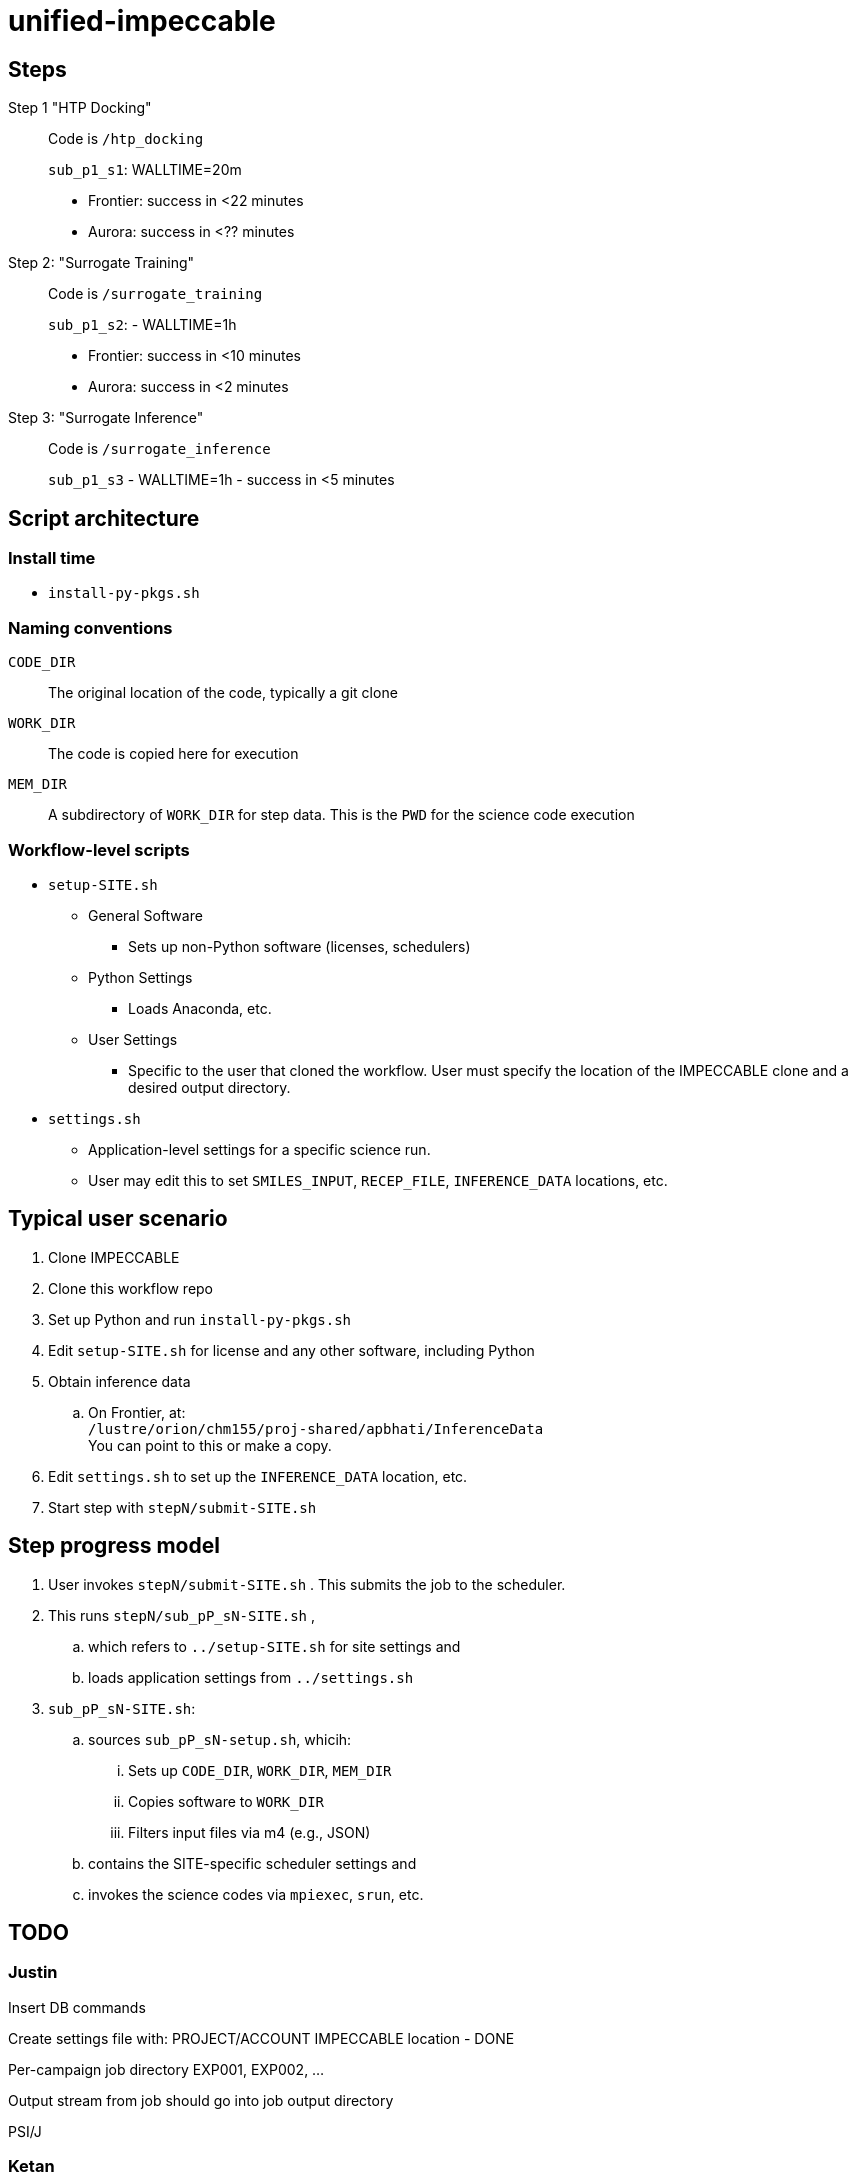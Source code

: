 = unified-impeccable

== Steps

Step 1 "HTP Docking"::
Code is `/htp_docking`
+
`sub_p1_s1`: WALLTIME=20m
+
* Frontier: success in <22 minutes
* Aurora:   success in <?? minutes

Step 2: "Surrogate Training"::
Code is `/surrogate_training`
+
`sub_p1_s2`: - WALLTIME=1h
+
* Frontier: success in <10 minutes
* Aurora:   success in <2 minutes

Step 3: "Surrogate Inference"::
Code is `/surrogate_inference`
+
`sub_p1_s3` - WALLTIME=1h - success in <5 minutes

== Script architecture

=== Install time

* `install-py-pkgs.sh`

=== Naming conventions

`CODE_DIR`::
The original location of the code, typically a git clone

`WORK_DIR`::
The code is copied here for execution

`MEM_DIR`::
A subdirectory of `WORK_DIR` for step data.  This is the `PWD` for the science code execution

=== Workflow-level scripts

* `setup-SITE.sh`
** General Software
*** Sets up non-Python software (licenses, schedulers)
** Python Settings
*** Loads Anaconda, etc.
** User Settings
*** Specific to the user that cloned the workflow.  User must specify the location of the IMPECCABLE clone and a desired output directory.
* `settings.sh`
** Application-level settings for a specific science run.
** User may edit this to set `SMILES_INPUT`, `RECEP_FILE`, `INFERENCE_DATA` locations, etc.

== Typical user scenario

. Clone IMPECCABLE
. Clone this workflow repo
. Set up Python and run `install-py-pkgs.sh`
. Edit `setup-SITE.sh` for license and any other software, including Python
. Obtain inference data
.. On Frontier, at: +
`/lustre/orion/chm155/proj-shared/apbhati/InferenceData` +
You can point to this or make a copy.
. Edit `settings.sh` to set up the `INFERENCE_DATA` location, etc.
. Start step with `stepN/submit-SITE.sh`

== Step progress model

. User invokes `stepN/submit-SITE.sh` .  This submits the job to the scheduler.
. This runs `stepN/sub_pP_sN-SITE.sh` ,
.. which refers to `../setup-SITE.sh` for site settings and
.. loads application settings from `../settings.sh`
. `sub_pP_sN-SITE.sh`:
.. sources `sub_pP_sN-setup.sh`, whicih:
... Sets up `CODE_DIR`, `WORK_DIR`, `MEM_DIR`
... Copies software to `WORK_DIR`
... Filters input files via m4 (e.g., JSON)
.. contains the SITE-specific scheduler settings and
.. invokes the science codes via `mpiexec`, `srun`, etc.

== TODO

=== Justin

Insert DB commands

Create settings file with:
  PROJECT/ACCOUNT
  IMPECCABLE location - DONE

Per-campaign job directory
  EXP001, EXP002, ...

Output stream from job should go into job output directory

PSI/J

=== Ketan

Try step4
